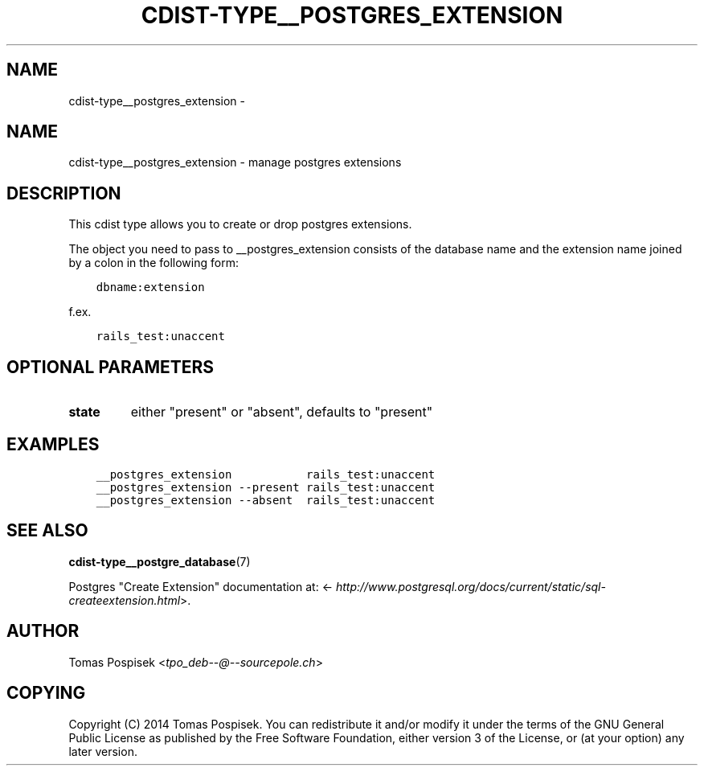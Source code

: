 .\" Man page generated from reStructuredText.
.
.TH "CDIST-TYPE__POSTGRES_EXTENSION" "7" "Jul 20, 2017" "4.5.0" "cdist"
.SH NAME
cdist-type__postgres_extension \- 
.
.nr rst2man-indent-level 0
.
.de1 rstReportMargin
\\$1 \\n[an-margin]
level \\n[rst2man-indent-level]
level margin: \\n[rst2man-indent\\n[rst2man-indent-level]]
-
\\n[rst2man-indent0]
\\n[rst2man-indent1]
\\n[rst2man-indent2]
..
.de1 INDENT
.\" .rstReportMargin pre:
. RS \\$1
. nr rst2man-indent\\n[rst2man-indent-level] \\n[an-margin]
. nr rst2man-indent-level +1
.\" .rstReportMargin post:
..
.de UNINDENT
. RE
.\" indent \\n[an-margin]
.\" old: \\n[rst2man-indent\\n[rst2man-indent-level]]
.nr rst2man-indent-level -1
.\" new: \\n[rst2man-indent\\n[rst2man-indent-level]]
.in \\n[rst2man-indent\\n[rst2man-indent-level]]u
..
.SH NAME
.sp
cdist\-type__postgres_extension \- manage postgres extensions
.SH DESCRIPTION
.sp
This cdist type allows you to create or drop postgres extensions.
.sp
The object you need to pass to __postgres_extension consists of
the database name and the extension name joined by a colon in the
following form:
.INDENT 0.0
.INDENT 3.5
.sp
.nf
.ft C
dbname:extension
.ft P
.fi
.UNINDENT
.UNINDENT
.sp
f.ex.
.INDENT 0.0
.INDENT 3.5
.sp
.nf
.ft C
rails_test:unaccent
.ft P
.fi
.UNINDENT
.UNINDENT
.SH OPTIONAL PARAMETERS
.INDENT 0.0
.TP
.B state
either "present" or "absent", defaults to "present"
.UNINDENT
.SH EXAMPLES
.INDENT 0.0
.INDENT 3.5
.sp
.nf
.ft C
__postgres_extension           rails_test:unaccent
__postgres_extension \-\-present rails_test:unaccent
__postgres_extension \-\-absent  rails_test:unaccent
.ft P
.fi
.UNINDENT
.UNINDENT
.SH SEE ALSO
.sp
\fBcdist\-type__postgre_database\fP(7)
.sp
Postgres "Create Extension" documentation at: <\fI\%http://www.postgresql.org/docs/current/static/sql\-createextension.html\fP>.
.SH AUTHOR
.sp
Tomas Pospisek <\fI\%tpo_deb\-\-@\-\-sourcepole.ch\fP>
.SH COPYING
.sp
Copyright (C) 2014 Tomas Pospisek. You can redistribute it
and/or modify it under the terms of the GNU General Public License as
published by the Free Software Foundation, either version 3 of the
License, or (at your option) any later version.
.\" Generated by docutils manpage writer.
.
